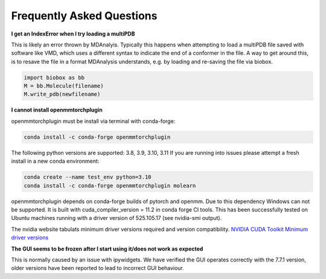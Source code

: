 Frequently Asked Questions
--------------------------

**I get an IndexError when I try loading a multiPDB**

This is likely an error thrown by MDAnalyis. Typically this happens when
attempting to load a multiPDB file saved with software like VMD, which uses a
different syntax to indicate the end of a conformer in the file. A way to get
around this, is to resave the file in a format MDAnalysis understands, e.g. by
loading and re-saving the file via biobox.

.. code-block::

    import biobox as bb
    M = bb.Molecule(filename)
    M.write_pdb(newfilename)


**I cannot install openmmtorchplugin**

openmmtorchplugin must be install via terminal with conda-forge:

.. code::

    conda install -c conda-forge openmmtorchplugin

The following python versions are supported: 3.8, 3.9, 3.10, 3.11
If you are running into issues please attempt a fresh install in a new conda environment:

.. code:: 

    conda create --name test_env python=3.10
    conda install -c conda-forge openmmtorchplugin molearn

openmmtorchplugin depends on conda-forge builds of pytorch and openmm. Due to this dependency Windows can not be supported. It is built with cuda_compiler_version = 11.2 in conda forge CI tools.
This has been successfully tested on Ubuntu machines running with a driver version of 525.105.17 (see nvidia-smi output).

The nvidia website tabulats minimum driver versions required and version compatibility. `NVIDIA CUDA Toolkit Minimum driver versions <https://docs.nvidia.com/cuda/cuda-toolkit-release-notes/index.html>`_



**The GUI seems to be frozen after I start using it/does not work as expected**

This is normally caused by an issue with ipywidgets.
We have verified the GUI operates correctly with the 7.7.1 version,
older versions have been reported to lead to incorrect GUI behaviour.

